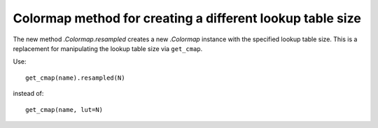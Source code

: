 Colormap method for creating a different lookup table size
----------------------------------------------------------
The new method `.Colormap.resampled` creates a new `.Colormap` instance
with the specified lookup table size. This is a replacement for manipulating
the lookup table size via ``get_cmap``.

Use::

    get_cmap(name).resampled(N)

instead of::

    get_cmap(name, lut=N)


